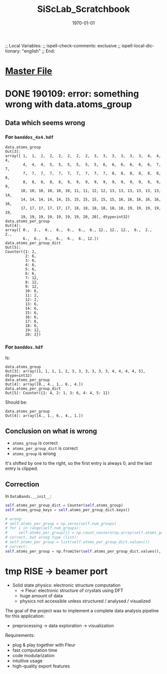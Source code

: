 # In Emacs org-mode: before exporting, comment this out START
;; Local Variables:
;; ispell-check-comments: exclusive
;; ispell-local-dictionary: "english"
;; End:
# In Emacs org-mode: before exporting, comment this out FINISH

# Org-mode Export LaTeX Customization Notes:
# - Interpret 'bla_bla' as LaTeX Math bla subscript bla: #+OPTIONS ^:t. Interpret literally bla_bla: ^:nil.
# - org export: turn off heading -> section numbering: #+OPTIONS: num:nil
# - org export: change list numbering to alphabetical, sources:
#   - https://orgmode.org/manual/Plain-lists-in-LaTeX-export.html
#   - https://tex.stackexchange.com/a/129960
#   - must be inserted before each list:
#     #+ATTR_LATEX: :environment enumerate
#     #+ATTR_LATEX: :options [label=\alph*)]
# - allow org to recognize alphabetical lists a)...: M-x customize-variable org-list-allow-alphabetical


# -----------------------
# General Export Options:
#+OPTIONS: ^:nil ':nil *:t -:t ::t <:t H:3 \n:nil arch:headline 
#+OPTIONS: broken-links:nil c:nil creator:nil d:(not "LOGBOOK") date:t e:t
#+OPTIONS: email:nil f:t inline:t p:nil pri:nil prop:nil stat:t tags:t
#+OPTIONS: tasks:t tex:t timestamp:t title:t todo:t |:t

#+OPTIONS: author:nil
#+OPTIONS: num:nil # disable export latex section numbering for org headings
#+OPTIONS: toc:nil # no table of contents (doesn't work if num:nil)

#+TITLE: SiScLab_Scratchbook
#+DATE: <2019-01-09 Wed>
#+AUTHOR: Johannes Wasmer
# #+EMAIL: johannes.wasmer@gmail.com
#+LANGUAGE: de
#+SELECT_TAGS: export
#+EXCLUDE_TAGS: noexport
#+CREATOR: Emacs 25.2.2 (Org mode 9.1.13)

# ---------------------
# LaTeX Export Options:
#+LATEX_CLASS: article
#+LATEX_CLASS_OPTIONS:
#+LATEX_HEADER: \usepackage[english]{babel}
#+LATEX_HEADER: \usepackage[top=0.5in,bottom=0.5in,left=1in,right=1in,includeheadfoot]{geometry} % wider page; load BEFORE fancyhdr
#+LATEX_HEADER: \usepackage[inline]{enumitem} % for customization of itemize, enumerate envs
#+LATEX_HEADER: \usepackage{color}
#+LATEX_HEADER:
#+LATEX_HEADER_EXTRA:
#+DESCRIPTION:
#+KEYWORDS:
#+SUBTITLE: 
#+LATEX_COMPILER: pdflatex
#+DATE: \today


* [[file:SiScLab_Notes.org][Master File]]
* DONE 190109: error: something wrong with data.atoms_group
  CLOSED: [2019-01-09 Wed 11:31]

** Data which seems wrong
*** For ~banddos_4x4.hdf~
#+BEGIN_EXAMPLE
data.atoms_group
Out[3]: 
array([ 1,  1,  2,  2,  2,  2,  2,  2,  3,  3,  3,  3,  3,  3,  4,  4,  4,
        4,  4,  4,  5,  5,  5,  5,  5,  5,  6,  6,  6,  6,  6,  6,  7,  7,
        7,  7,  7,  7,  7,  7,  7,  7,  7,  7,  8,  8,  8,  8,  8,  8,  8,
        8,  8,  8,  8,  8,  9,  9,  9,  9,  9,  9,  9,  9,  9,  9,  9,  9,
       10, 10, 10, 10, 10, 10, 11, 11, 12, 12, 13, 13, 13, 13, 13, 13, 14,
       14, 14, 14, 14, 14, 15, 15, 15, 15, 15, 15, 16, 16, 16, 16, 16, 16,
       17, 17, 17, 17, 17, 17, 18, 18, 18, 18, 18, 18, 19, 19, 19, 19, 19,
       19, 19, 19, 19, 19, 19, 19, 20, 20], dtype=int32)
data.atoms_per_group
Out[4]: 
array([ 0.,  2.,  6.,  6.,  6.,  6.,  6., 12., 12., 12.,  6.,  2.,  2.,
        6.,  6.,  6.,  6.,  6.,  6., 12.])
data.atoms_per_group_dict
Out[5]: 
Counter({1: 2,
         2: 6,
         3: 6,
         4: 6,
         5: 6,
         6: 6,
         7: 12,
         8: 12,
         9: 12,
         10: 6,
         11: 2,
         12: 2,
         13: 6,
         14: 6,
         15: 6,
         16: 6,
         17: 6,
         18: 6,
         19: 12,
         20: 2})
#+END_EXAMPLE


*** For ~banddos.hdf~
Is:
#+BEGIN_EXAMPLE
data.atoms_group
Out[3]: array([1, 1, 1, 1, 2, 3, 3, 3, 3, 3, 3, 4, 4, 4, 4, 5], dtype=int32)
data.atoms_per_group
Out[4]: array([0., 4., 1., 6., 4.])
data.atoms_per_group_dict
Out[5]: Counter({1: 4, 2: 1, 3: 6, 4: 4, 5: 1})
#+END_EXAMPLE
Should be:
#+BEGIN_EXAMPLE
data.atoms_per_group
Out[4]: array([4., 1., 6., 4., 1.])
#+END_EXAMPLE
** Conclusion on what is wrong
- ~atoms_group~ is correct
- ~atoms_per_group_dict~ is correct
- ~atoms_group~ is wrong

It's shifted by one to the right, so the first entry is always 0, and the last
entry is clipped.

** Correction
In ~DataBands.__init__~:
#+BEGIN_SRC python
self.atoms_per_group_dict = Counter(self.atoms_group)
self.atoms_group_keys = self.atoms_per_group_dict.keys()

# wrong:
# self.atoms_per_group = np.zeros(self.num_groups)
# for i in range(self.num_groups):
#     self.atoms_per_group[i] = np.count_nonzero(np.array(self.atoms_group) == i)
# correct, but wrong type (list):
# self.atoms_per_group = list(self.atoms_per_group_dict.values())
# correct:
self.atoms_per_group = np.fromiter(self.atoms_per_group_dict.values(), dtype=float)
#+END_SRC


* tmp RISE -> beamer port

- Solid state physics: electronic structure computation
  - $\rightarrow$ Fleur: electronic structure of crystals using DFT
  - huge amount of data
  - physics not accessible unless structured / analysed / visualized
  

The goal of the project was to implement a complete data analysis pipeline for this application:
- preprocessing $\rightarrow$ data exploration $\rightarrow$ visualization


Requirements:
- plug & play together with Fleur
- fast computation time
- code modularization
- intuitive usage
- high-quality export features

